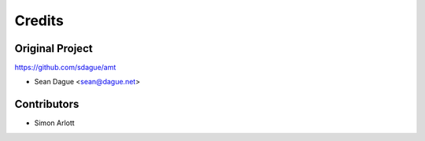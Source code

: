 =======
Credits
=======

Original Project
----------------

https://github.com/sdague/amt

* Sean Dague <sean@dague.net>

Contributors
------------

* Simon Arlott
